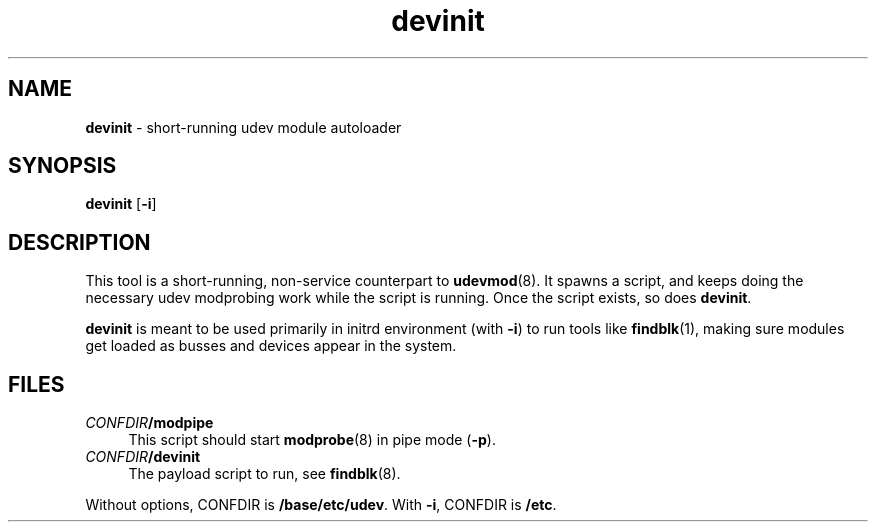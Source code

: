 .TH devinit 8
'''
.SH NAME
\fBdevinit\fR \- short-running udev module autoloader
'''
.SH SYNOPSIS
\fBdevinit\fR [\fB-i\fR]
'''
.SH DESCRIPTION
This tool is a short-running, non-service counterpart to \fBudevmod\fR(8).
It spawns a script, and keeps doing the necessary udev modprobing work while
the script is running. Once the script exists, so does \fBdevinit\fR.
.P
\fBdevinit\fR is meant to be used primarily in initrd environment (with
\fB-i\fR) to run tools like \fBfindblk\fR(1), making sure modules get loaded
as busses and devices appear in the system.
'''
.SH FILES
.IP "\fICONFDIR\fB/modpipe\fR" 4
This script should start \fBmodprobe\fR(8) in pipe mode (\fB-p\fR).
.IP "\fICONFDIR\fB/devinit\fR" 4
The payload script to run, see \fBfindblk\fR(8).
.P
Without options, CONFDIR is \fB/base/etc/udev\fR. With \fB-i\fR, CONFDIR
is \fB/etc\fR.
